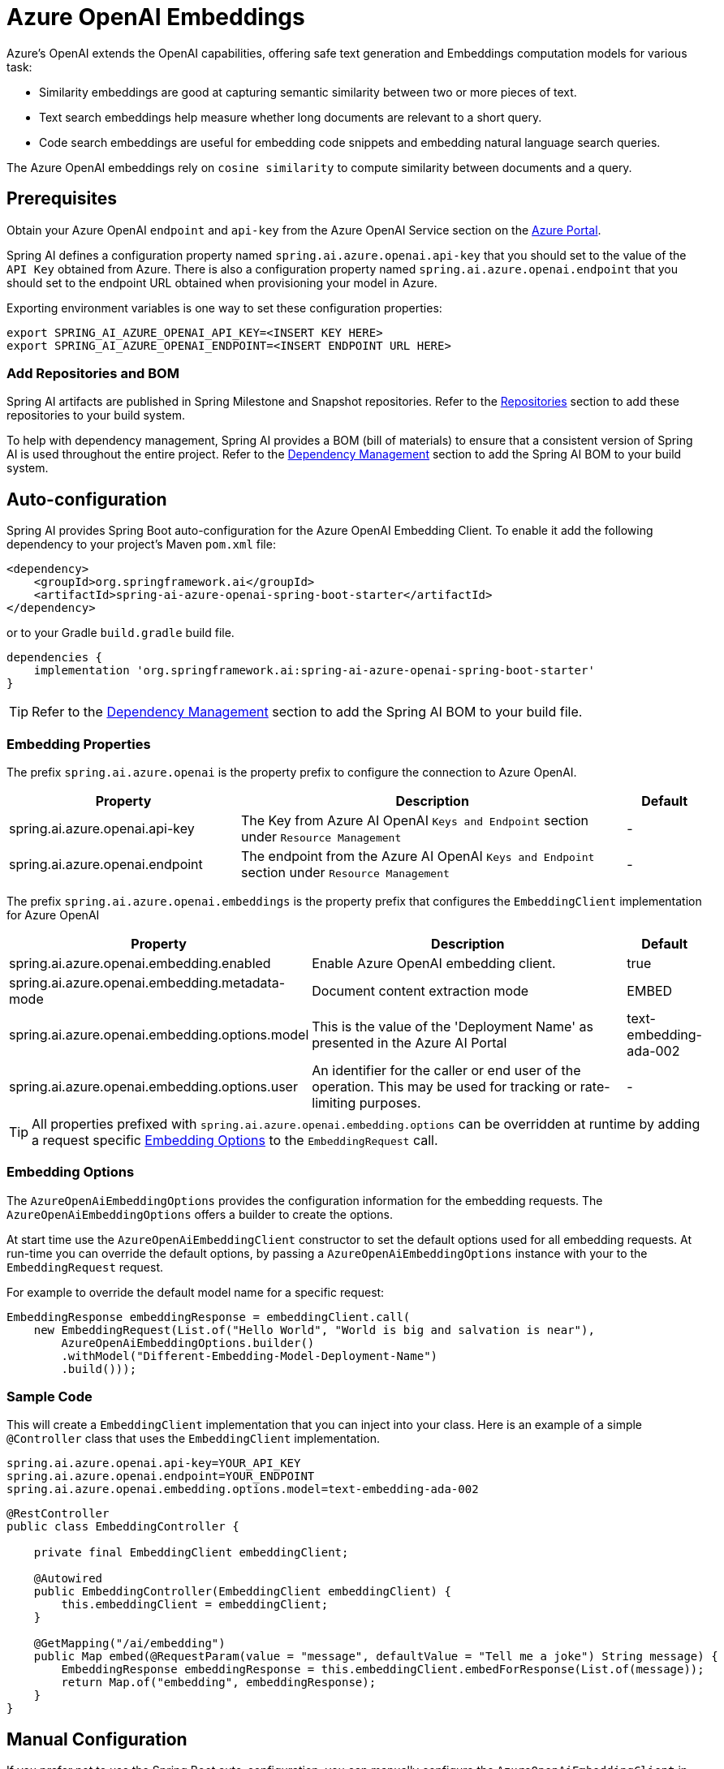 = Azure OpenAI Embeddings

Azure's OpenAI extends the OpenAI capabilities, offering safe text generation and Embeddings computation models for various task:

- Similarity embeddings are good at capturing semantic similarity between two or more pieces of text.
- Text search embeddings help measure whether long documents are relevant to a short query.
- Code search embeddings are useful for embedding code snippets and embedding natural language search queries.

The Azure OpenAI embeddings rely on `cosine similarity` to compute similarity between documents and a query.

== Prerequisites

Obtain your Azure OpenAI `endpoint` and `api-key` from the Azure OpenAI Service section on the link:https://portal.azure.com[Azure Portal].

Spring AI defines a configuration property named `spring.ai.azure.openai.api-key` that you should set to the value of the `API Key` obtained from Azure.
There is also a configuration property named `spring.ai.azure.openai.endpoint` that you should set to the endpoint URL obtained when provisioning your model in Azure.

Exporting environment variables is one way to set these configuration properties:
[source,shell]
----
export SPRING_AI_AZURE_OPENAI_API_KEY=<INSERT KEY HERE>
export SPRING_AI_AZURE_OPENAI_ENDPOINT=<INSERT ENDPOINT URL HERE>
----

=== Add Repositories and BOM

Spring AI artifacts are published in Spring Milestone and Snapshot repositories.   Refer to the xref:getting-started.adoc#repositories[Repositories] section to add these repositories to your build system.

To help with dependency management, Spring AI provides a BOM (bill of materials) to ensure that a consistent version of Spring AI is used throughout the entire project. Refer to the xref:getting-started.adoc#dependency-management[Dependency Management] section to add the Spring AI BOM to your build system.


== Auto-configuration

Spring AI provides Spring Boot auto-configuration for the Azure OpenAI Embedding Client.
To enable it add the following dependency to your project's Maven `pom.xml` file:

[source, xml]
----
<dependency>
    <groupId>org.springframework.ai</groupId>
    <artifactId>spring-ai-azure-openai-spring-boot-starter</artifactId>
</dependency>
----

or to your Gradle `build.gradle` build file.

[source,groovy]
----
dependencies {
    implementation 'org.springframework.ai:spring-ai-azure-openai-spring-boot-starter'
}
----

TIP: Refer to the xref:getting-started.adoc#dependency-management[Dependency Management] section to add the Spring AI BOM to your build file.

=== Embedding Properties

The prefix `spring.ai.azure.openai` is the property prefix to configure the connection to Azure OpenAI.

[cols="3,5,1"]
|====
| Property | Description | Default

| spring.ai.azure.openai.api-key |  The Key from Azure AI OpenAI `Keys and Endpoint` section under `Resource Management`  | -
| spring.ai.azure.openai.endpoint | The endpoint from the Azure AI OpenAI `Keys and Endpoint` section under `Resource Management` | -
|====


The prefix `spring.ai.azure.openai.embeddings` is the property prefix that configures the `EmbeddingClient` implementation for Azure OpenAI

[cols="3,5,1"]
|====
| Property | Description | Default

| spring.ai.azure.openai.embedding.enabled | Enable Azure OpenAI embedding client.  | true
| spring.ai.azure.openai.embedding.metadata-mode | Document content extraction mode    | EMBED
| spring.ai.azure.openai.embedding.options.model | This is the value of the 'Deployment Name' as presented in the Azure AI Portal | text-embedding-ada-002
| spring.ai.azure.openai.embedding.options.user | An identifier for the caller or end user of the operation. This may be used for tracking or rate-limiting purposes. | -
|====

TIP: All properties prefixed with `spring.ai.azure.openai.embedding.options` can be overridden at runtime by adding a request specific <<embedding-options>> to the `EmbeddingRequest` call.

=== Embedding Options [[embedding-options]]

The `AzureOpenAiEmbeddingOptions` provides the configuration information for the embedding requests.
The `AzureOpenAiEmbeddingOptions` offers a builder to create the options.

At start time use the `AzureOpenAiEmbeddingClient` constructor to set the  default options used for all embedding requests.
At run-time you can override the default options, by passing a `AzureOpenAiEmbeddingOptions` instance with your to the  `EmbeddingRequest` request.

For example to override the default model name for a specific request:

[source,java]
----
EmbeddingResponse embeddingResponse = embeddingClient.call(
    new EmbeddingRequest(List.of("Hello World", "World is big and salvation is near"),
        AzureOpenAiEmbeddingOptions.builder()
        .withModel("Different-Embedding-Model-Deployment-Name")
        .build()));
----


=== Sample Code

This will create a `EmbeddingClient` implementation that you can inject into your class.
Here is an example of a simple `@Controller` class that uses the `EmbeddingClient` implementation.

[source,application.properties]
----
spring.ai.azure.openai.api-key=YOUR_API_KEY
spring.ai.azure.openai.endpoint=YOUR_ENDPOINT
spring.ai.azure.openai.embedding.options.model=text-embedding-ada-002
----

[source,java]
----
@RestController
public class EmbeddingController {

    private final EmbeddingClient embeddingClient;

    @Autowired
    public EmbeddingController(EmbeddingClient embeddingClient) {
        this.embeddingClient = embeddingClient;
    }

    @GetMapping("/ai/embedding")
    public Map embed(@RequestParam(value = "message", defaultValue = "Tell me a joke") String message) {
        EmbeddingResponse embeddingResponse = this.embeddingClient.embedForResponse(List.of(message));
        return Map.of("embedding", embeddingResponse);
    }
}
----

== Manual Configuration

If you prefer not to use the Spring Boot auto-configuration, you can manually configure the `AzureOpenAiEmbeddingClient` in your application.
For this add the `spring-ai-azure-openai` dependency to your project's Maven `pom.xml` file:
[source, xml]
----
<dependency>
    <groupId>org.springframework.ai</groupId>
    <artifactId>spring-ai-azure-openai</artifactId>
</dependency>
----

or to your Gradle `build.gradle` build file.

[source,gradle]
----
dependencies {
    implementation 'org.springframework.ai:spring-ai-azure-openai'
}
----

TIP: Refer to the xref:getting-started.adoc#dependency-management[Dependency Management] section to add the Spring AI BOM to your build file.

NOTE: The `spring-ai-azure-openai` dependency also provide the access to the `AzureOpenAiEmbeddingClient`. For more information about the `AzureOpenAiChatClient` refer to the link:../embeddings/azure-openai-embeddings.html[Azure OpenAI Embeddings] section.

Next, create an `AzureOpenAiEmbeddingClient` instance and use it to compute the similarity between two input texts:

[source,java]
----
var openAIClient = OpenAIClientBuilder()
        .credential(new AzureKeyCredential(System.getenv("AZURE_OPENAI_API_KEY")))
		.endpoint(System.getenv("AZURE_OPENAI_ENDPOINT"))
		.buildClient();

var embeddingClient = new AzureOpenAiEmbeddingClient(openAIClient)
    .withDefaultOptions(AzureOpenAiEmbeddingOptions.builder()
        .withModel("text-embedding-ada-002")
        .withUser("user-6")
        .build());

EmbeddingResponse embeddingResponse = embeddingClient
	.embedForResponse(List.of("Hello World", "World is big and salvation is near"));
----

NOTE: the `text-embedding-ada-002` is actually the `Deployment Name` as presented in the Azure AI Portal.

